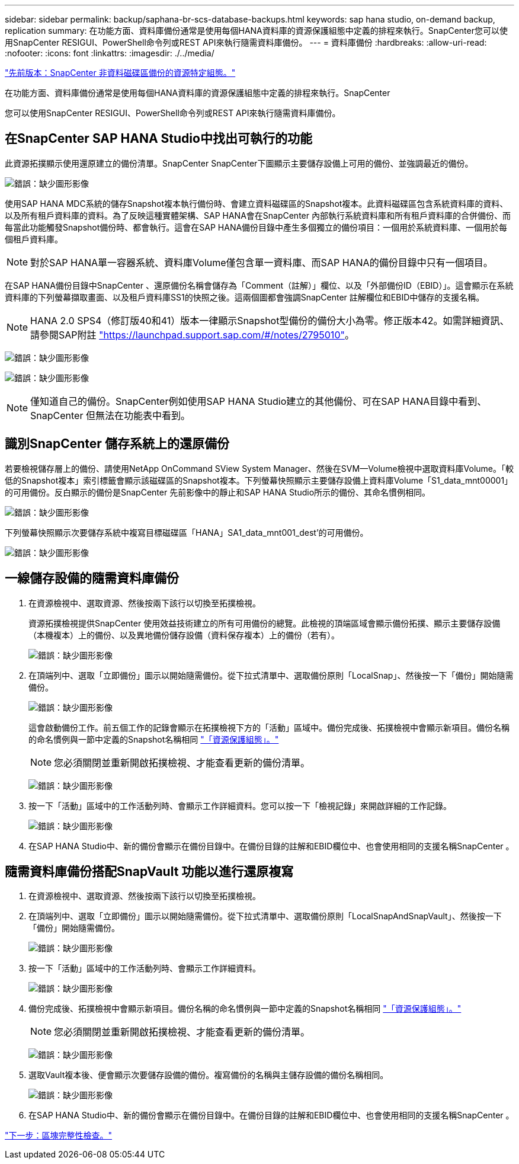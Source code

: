 ---
sidebar: sidebar 
permalink: backup/saphana-br-scs-database-backups.html 
keywords: sap hana studio, on-demand backup, replication 
summary: 在功能方面、資料庫備份通常是使用每個HANA資料庫的資源保護組態中定義的排程來執行。SnapCenter您可以使用SnapCenter RESIGUI、PowerShell命令列或REST API來執行隨需資料庫備份。 
---
= 資料庫備份
:hardbreaks:
:allow-uri-read: 
:nofooter: 
:icons: font
:linkattrs: 
:imagesdir: ./../media/


link:saphana-br-scs-snapcenter-resource-specific-configuration-for-non-data-volume-backups.html["先前版本：SnapCenter 非資料磁碟區備份的資源特定組態。"]

在功能方面、資料庫備份通常是使用每個HANA資料庫的資源保護組態中定義的排程來執行。SnapCenter

您可以使用SnapCenter RESIGUI、PowerShell命令列或REST API來執行隨需資料庫備份。



== 在SnapCenter SAP HANA Studio中找出可執行的功能

此資源拓撲顯示使用還原建立的備份清單。SnapCenter SnapCenter下圖顯示主要儲存設備上可用的備份、並強調最近的備份。

image:saphana-br-scs-image82.png["錯誤：缺少圖形影像"]

使用SAP HANA MDC系統的儲存Snapshot複本執行備份時、會建立資料磁碟區的Snapshot複本。此資料磁碟區包含系統資料庫的資料、以及所有租戶資料庫的資料。為了反映這種實體架構、SAP HANA會在SnapCenter 內部執行系統資料庫和所有租戶資料庫的合併備份、而每當此功能觸發Snapshot備份時、都會執行。這會在SAP HANA備份目錄中產生多個獨立的備份項目：一個用於系統資料庫、一個用於每個租戶資料庫。


NOTE: 對於SAP HANA單一容器系統、資料庫Volume僅包含單一資料庫、而SAP HANA的備份目錄中只有一個項目。

在SAP HANA備份目錄中SnapCenter 、還原備份名稱會儲存為「Comment（註解）」欄位、以及「外部備份ID（EBID）」。這會顯示在系統資料庫的下列螢幕擷取畫面、以及租戶資料庫SS1的快照之後。這兩個圖都會強調SnapCenter 註解欄位和EBID中儲存的支援名稱。


NOTE: HANA 2.0 SPS4（修訂版40和41）版本一律顯示Snapshot型備份的備份大小為零。修正版本42。如需詳細資訊、請參閱SAP附註 https://launchpad.support.sap.com/["https://launchpad.support.sap.com/#/notes/2795010"^]。

image:saphana-br-scs-image83.png["錯誤：缺少圖形影像"]

image:saphana-br-scs-image84.png["錯誤：缺少圖形影像"]


NOTE: 僅知道自己的備份。SnapCenter例如使用SAP HANA Studio建立的其他備份、可在SAP HANA目錄中看到、SnapCenter 但無法在功能表中看到。



== 識別SnapCenter 儲存系統上的還原備份

若要檢視儲存層上的備份、請使用NetApp OnCommand SView System Manager、然後在SVM—Volume檢視中選取資料庫Volume。「較低的Snapshot複本」索引標籤會顯示該磁碟區的Snapshot複本。下列螢幕快照顯示主要儲存設備上資料庫Volume「S1_data_mnt00001」的可用備份。反白顯示的備份是SnapCenter 先前影像中的靜止和SAP HANA Studio所示的備份、其命名慣例相同。

image:saphana-br-scs-image85.png["錯誤：缺少圖形影像"]

下列螢幕快照顯示次要儲存系統中複寫目標磁碟區「HANA」SA1_data_mnt001_dest'的可用備份。

image:saphana-br-scs-image86.png["錯誤：缺少圖形影像"]



== 一線儲存設備的隨需資料庫備份

. 在資源檢視中、選取資源、然後按兩下該行以切換至拓撲檢視。
+
資源拓撲檢視提供SnapCenter 使用效益技術建立的所有可用備份的總覽。此檢視的頂端區域會顯示備份拓撲、顯示主要儲存設備（本機複本）上的備份、以及異地備份儲存設備（資料保存複本）上的備份（若有）。

+
image:saphana-br-scs-image86.5.png["錯誤：缺少圖形影像"]

. 在頂端列中、選取「立即備份」圖示以開始隨需備份。從下拉式清單中、選取備份原則「LocalSnap」、然後按一下「備份」開始隨需備份。
+
image:saphana-br-scs-image87.png["錯誤：缺少圖形影像"]

+
這會啟動備份工作。前五個工作的記錄會顯示在拓撲檢視下方的「活動」區域中。備份完成後、拓撲檢視中會顯示新項目。備份名稱的命名慣例與一節中定義的Snapshot名稱相同 link:saphana-br-scs-snapcenter-resource-specific-configuration-for-sap-hana-database-backups.html#resource-protection-configuration["「資源保護組態」。"]

+

NOTE: 您必須關閉並重新開啟拓撲檢視、才能查看更新的備份清單。

+
image:saphana-br-scs-image88.png["錯誤：缺少圖形影像"]

. 按一下「活動」區域中的工作活動列時、會顯示工作詳細資料。您可以按一下「檢視記錄」來開啟詳細的工作記錄。
+
image:saphana-br-scs-image89.png["錯誤：缺少圖形影像"]

. 在SAP HANA Studio中、新的備份會顯示在備份目錄中。在備份目錄的註解和EBID欄位中、也會使用相同的支援名稱SnapCenter 。




== 隨需資料庫備份搭配SnapVault 功能以進行還原複寫

. 在資源檢視中、選取資源、然後按兩下該行以切換至拓撲檢視。
. 在頂端列中、選取「立即備份」圖示以開始隨需備份。從下拉式清單中、選取備份原則「LocalSnapAndSnapVault」、然後按一下「備份」開始隨需備份。
+
image:saphana-br-scs-image90.png["錯誤：缺少圖形影像"]

. 按一下「活動」區域中的工作活動列時、會顯示工作詳細資料。
+
image:saphana-br-scs-image91.png["錯誤：缺少圖形影像"]

. 備份完成後、拓撲檢視中會顯示新項目。備份名稱的命名慣例與一節中定義的Snapshot名稱相同 link:saphana-br-scs-snapcenter-resource-specific-configuration-for-sap-hana-database-backups.html#resource-protection-configuration["「資源保護組態」。"]
+

NOTE: 您必須關閉並重新開啟拓撲檢視、才能查看更新的備份清單。

+
image:saphana-br-scs-image92.png["錯誤：缺少圖形影像"]

. 選取Vault複本後、便會顯示次要儲存設備的備份。複寫備份的名稱與主儲存設備的備份名稱相同。
+
image:saphana-br-scs-image93.png["錯誤：缺少圖形影像"]

. 在SAP HANA Studio中、新的備份會顯示在備份目錄中。在備份目錄的註解和EBID欄位中、也會使用相同的支援名稱SnapCenter 。


link:saphana-br-scs-block-integrity-check.html["下一步：區塊完整性檢查。"]
